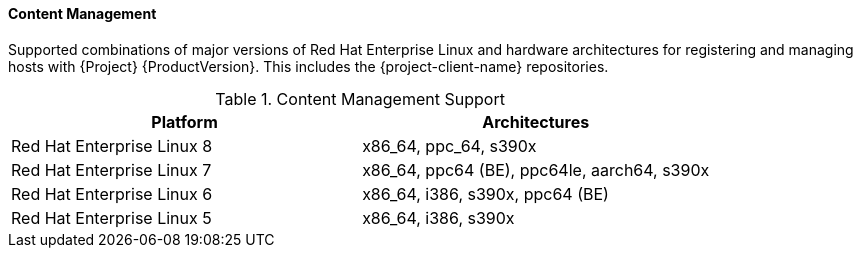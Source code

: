 [[tabl-Red_Hat_Satellite-Architecture_Guide-Content_Management_Support]]
==== Content Management
Supported combinations of major versions of Red Hat Enterprise Linux and hardware architectures for registering and managing hosts with {Project} {ProductVersion}.
This includes the {project-client-name} repositories.

.Content Management Support
[options="header"]
|====
|Platform |Architectures
|Red Hat Enterprise Linux 8 |x86_64, ppc_64, s390x
|Red Hat Enterprise Linux 7 |x86_64, ppc64 (BE), ppc64le, aarch64, s390x
|Red Hat Enterprise Linux 6 |x86_64, i386, s390x, ppc64 (BE)
|Red Hat Enterprise Linux 5 |x86_64, i386, s390x
|====
